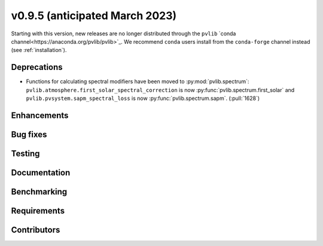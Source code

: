 .. _whatsnew_0950:


v0.9.5 (anticipated March 2023)
-------------------------------

Starting with this version, new releases are no longer distributed through
the ``pvlib`` `conda channel<https://anaconda.org/pvlib/pvlib>`_.  We recommend
``conda`` users install from the ``conda-forge`` channel instead (see
:ref:`installation`).


Deprecations
~~~~~~~~~~~~
* Functions for calculating spectral modifiers have been moved to :py:mod:`pvlib.spectrum`:
  ``pvlib.atmosphere.first_solar_spectral_correction`` is now
  :py:func:`pvlib.spectrum.first_solar` and
  ``pvlib.pvsystem.sapm_spectral_loss`` is now
  :py:func:`pvlib.spectrum.sapm`. (:pull:`1628`)


Enhancements
~~~~~~~~~~~~


Bug fixes
~~~~~~~~~


Testing
~~~~~~~


Documentation
~~~~~~~~~~~~~


Benchmarking
~~~~~~~~~~~~~


Requirements
~~~~~~~~~~~~


Contributors
~~~~~~~~~~~~

